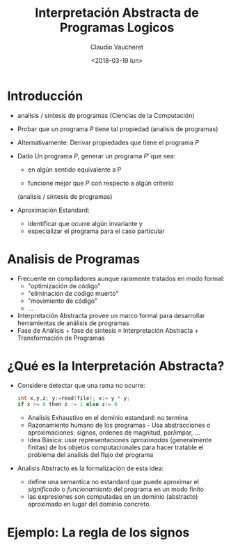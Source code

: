 #+OPTIONS: reveal_center:t reveal_control:t reveal_height:-1
#+OPTIONS: reveal_history:nil reveal_keyboard:t reveal_overview:t
#+OPTIONS: reveal_progress:t reveal_rolling_links:nil
#+OPTIONS: reveal_single_file:nil reveal_slide_number:"c" num:nil
#+OPTIONS: reveal_title_slide:auto reveal_width:-1
#+REVEAL_MARGIN: -1
#+REVEAL_MIN_SCALE: -1
#+REVEAL_MAX_SCALE: -1
#+REVEAL_ROOT: file:///home/claudio/tmp/src/reveal.js-master
#+REVEAL_TRANS: default
#+REVEAL_SPEED: default
#+REVEAL_THEME: league
#+REVEAL_EXTRA_CSS:
#+REVEAL_EXTRA_JS:
#+REVEAL_HLEVEL: 
#+REVEAL_TITLE_SLIDE_BACKGROUND:
#+REVEAL_TITLE_SLIDE_BACKGROUND_SIZE:
#+REVEAL_TITLE_SLIDE_BACKGROUND_POSITION:
#+REVEAL_TITLE_SLIDE_BACKGROUND_REPEAT:
#+REVEAL_TITLE_SLIDE_BACKGROUND_TRANSITION:
#+REVEAL_DEFAULT_SLIDE_BACKGROUND:
#+REVEAL_DEFAULT_SLIDE_BACKGROUND_SIZE:
#+REVEAL_DEFAULT_SLIDE_BACKGROUND_POSITION:
#+REVEAL_DEFAULT_SLIDE_BACKGROUND_REPEAT:
#+REVEAL_DEFAULT_SLIDE_BACKGROUND_TRANSITION:
#+REVEAL_MATHJAX_URL: https://cdn.mathjax.org/mathjax/latest/MathJax.js?config=TeX-AMS-MML_HTMLorMML
#+REVEAL_PREAMBLE:
#+REVEAL_HEAD_PREAMBLE:
#+REVEAL_POSTAMBLE:
#+REVEAL_MULTIPLEX_ID:
#+REVEAL_MULTIPLEX_SECRET:
#+REVEAL_MULTIPLEX_URL:
#+REVEAL_MULTIPLEX_SOCKETIO_URL:
#+REVEAL_SLIDE_HEADER:
#+REVEAL_SLIDE_FOOTER:
#+REVEAL_PLUGINS:
#+REVEAL_DEFAULT_FRAG_STYLE:
#+REVEAL_INIT_SCRIPT:
#+REVEAL_HIGHLIGHT_CSS: %r/lib/css/zenburn.css

#+TITLE: Interpretación Abstracta de Programas Logicos
#+DATE: <2018-03-19 lun>
#+AUTHOR: Claudio Vaucheret
#+EMAIL: cv@fi.uncoma.edu.ar

# #+REVEAL: split

* Introducción

#+ATTR_REVEAL: :frag (roll-in)
 * analisis / sintesis de programas (Ciencias de la Computación)

 * Probar que un programa $P$ tiene tal propiedad (analisis de programas)

 * Alternativamente: Derivar propiedades que tiene el programa $P$

 * Dado Un programa $P$, generar un programa $P'$ que sea:

   - en algún sentido equivalente a P

   - funcione mejor que $P$ con respecto a algún criterio
   (analisis / sintesis de programas)

 * Aproximación Estandard:
   - identificar que ocurre algún invariante y
   - especializar el programa para el caso particular

* Analisis de Programas

#+ATTR_REVEAL: :frag (roll-in)
 * Frecuente en compiladores aunque raramente tratados en modo formal:
   * "optimización de código"
   * "eliminación de codigo muerto"
   * "movimiento de código"
   * ...
 * Interpretación Abstracta provee un marco formal para desarrollar
   herramientas de análisis de programas
 * Fase de Análisis + fase de sintesis ≡ Interpretación Abstracta +
   Transformación de Programas


* ¿Qué es la Interpretación Abstracta?

#+ATTR_REVEAL: :frag (roll-in)
 - Considere detectar que una rama no ocurre: 
   #+BEGIN_SRC C 
   int x,y,z; y:=read(file); x:= y * y;
   if x >= 0 then z := 1 else z:= 0
   #+END_SRC
   - Analisis Exhaustivo en el dominio estandard: no termina
   - Razonamiento humano de los programas - Usa abstracciones o
     aproximaciones: signos, ordenes de magnitud, par/impar, ...
   - Idea Básica: usar representaciones /aproximadas/ (generalmente
     finitas) de los objetos computacionales para hacer tratable el
     problema del analisis del flujo del programa
 - Analisis Abstracto es la formalización de esta idea:
   - define una semantica no estandard que puede aproximar el
     /significado/ o /funcionamiento/ del programa en un modo finito
   - las expresiones son computadas en un dominio (abstracto)
     aproximado en lugar del dominio concreto.

* Ejemplo: La regla de los signos

